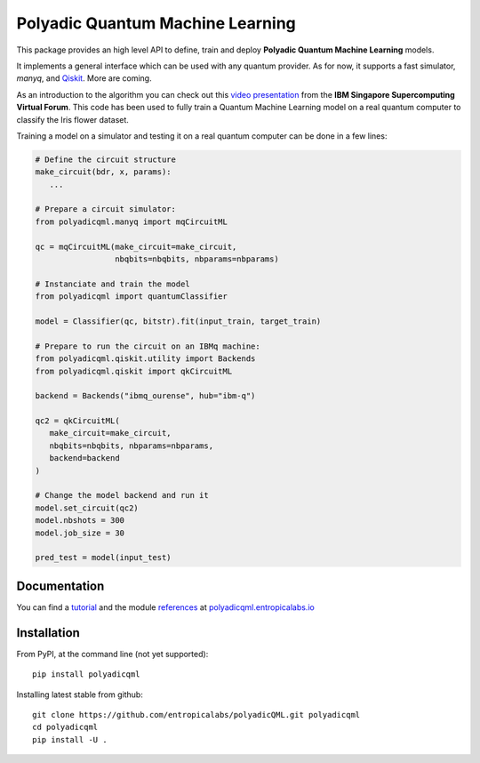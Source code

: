 #################################
Polyadic Quantum Machine Learning
#################################

This package provides an high level API to define, train and deploy
**Polyadic Quantum Machine Learning** models.

It implements a general interface which can be used with any quantum provider.
As for now, it supports a fast simulator, *manyq*, and
Qiskit_.
More are coming.

As an introduction to the algorithm you can check out this `video
presentation`_ from the **IBM Singapore Supercomputing Virtual Forum**. 
This code has been used to fully train a Quantum Machine Learning model
on a real quantum computer to classify the Iris flower dataset.

Training a model on a simulator and testing it on a real quantum computer can
be done in a few lines:

.. code-block:: python

   # Define the circuit structure
   make_circuit(bdr, x, params):
      ...
   
   # Prepare a circuit simulator:
   from polyadicqml.manyq import mqCircuitML
   
   qc = mqCircuitML(make_circuit=make_circuit,
                    nbqbits=nbqbits, nbparams=nbparams)

   # Instanciate and train the model
   from polyadicqml import quantumClassifier 

   model = Classifier(qc, bitstr).fit(input_train, target_train)

   # Prepare to run the circuit on an IBMq machine:
   from polyadicqml.qiskit.utility import Backends
   from polyadicqml.qiskit import qkCircuitML

   backend = Backends("ibmq_ourense", hub="ibm-q")

   qc2 = qkCircuitML(
      make_circuit=make_circuit,
      nbqbits=nbqbits, nbparams=nbparams,
      backend=backend
   )

   # Change the model backend and run it
   model.set_circuit(qc2)
   model.nbshots = 300
   model.job_size = 30

   pred_test = model(input_test)

Documentation
#############

You can find a tutorial_ and the module references_ at polyadicqml.entropicalabs.io_

Installation
############

From PyPI, at the command line (not yet supported)::

   pip install polyadicqml

Installing latest stable from github::

   git clone https://github.com/entropicalabs/polyadicQML.git polyadicqml
   cd polyadicqml
   pip install -U .
 

.. _`video presentation`: https://youtu.be/QZ8ynyG-O9U
.. _polyadicQML: https://polyadicqml.entropicalabs.io/
.. _Qiskit: https://qiskit.org/
.. _polyadicqml.entropicalabs.io: https://polyadicqml.entropicalabs.io
.. _tutorial: https://polyadicqml.entropicalabs.io/tutorial
.. _references: https://polyadicqml.entropicalabs.io/#modules